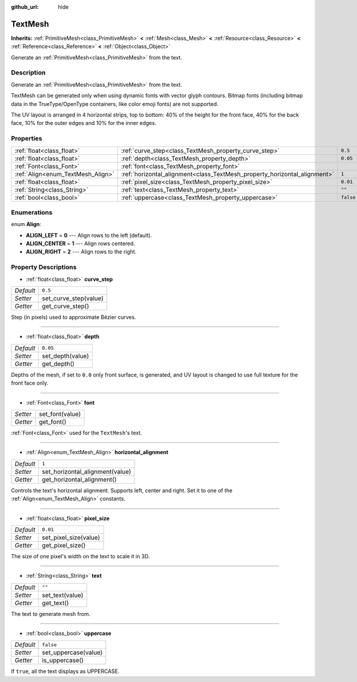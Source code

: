 :github_url: hide

.. Generated automatically by doc/tools/make_rst.py in Godot's source tree.
.. DO NOT EDIT THIS FILE, but the TextMesh.xml source instead.
.. The source is found in doc/classes or modules/<name>/doc_classes.

.. _class_TextMesh:

TextMesh
========

**Inherits:** :ref:`PrimitiveMesh<class_PrimitiveMesh>` **<** :ref:`Mesh<class_Mesh>` **<** :ref:`Resource<class_Resource>` **<** :ref:`Reference<class_Reference>` **<** :ref:`Object<class_Object>`

Generate an :ref:`PrimitiveMesh<class_PrimitiveMesh>` from the text.

Description
-----------

Generate an :ref:`PrimitiveMesh<class_PrimitiveMesh>` from the text.

TextMesh can be generated only when using dynamic fonts with vector glyph contours. Bitmap fonts (including bitmap data in the TrueType/OpenType containers, like color emoji fonts) are not supported.

The UV layout is arranged in 4 horizontal strips, top to bottom: 40% of the height for the front face, 40% for the back face, 10% for the outer edges and 10% for the inner edges.

Properties
----------

+-----------------------------------+---------------------------------------------------------------------------+-----------+
| :ref:`float<class_float>`         | :ref:`curve_step<class_TextMesh_property_curve_step>`                     | ``0.5``   |
+-----------------------------------+---------------------------------------------------------------------------+-----------+
| :ref:`float<class_float>`         | :ref:`depth<class_TextMesh_property_depth>`                               | ``0.05``  |
+-----------------------------------+---------------------------------------------------------------------------+-----------+
| :ref:`Font<class_Font>`           | :ref:`font<class_TextMesh_property_font>`                                 |           |
+-----------------------------------+---------------------------------------------------------------------------+-----------+
| :ref:`Align<enum_TextMesh_Align>` | :ref:`horizontal_alignment<class_TextMesh_property_horizontal_alignment>` | ``1``     |
+-----------------------------------+---------------------------------------------------------------------------+-----------+
| :ref:`float<class_float>`         | :ref:`pixel_size<class_TextMesh_property_pixel_size>`                     | ``0.01``  |
+-----------------------------------+---------------------------------------------------------------------------+-----------+
| :ref:`String<class_String>`       | :ref:`text<class_TextMesh_property_text>`                                 | ``""``    |
+-----------------------------------+---------------------------------------------------------------------------+-----------+
| :ref:`bool<class_bool>`           | :ref:`uppercase<class_TextMesh_property_uppercase>`                       | ``false`` |
+-----------------------------------+---------------------------------------------------------------------------+-----------+

Enumerations
------------

.. _enum_TextMesh_Align:

.. _class_TextMesh_constant_ALIGN_LEFT:

.. _class_TextMesh_constant_ALIGN_CENTER:

.. _class_TextMesh_constant_ALIGN_RIGHT:

enum **Align**:

- **ALIGN_LEFT** = **0** --- Align rows to the left (default).

- **ALIGN_CENTER** = **1** --- Align rows centered.

- **ALIGN_RIGHT** = **2** --- Align rows to the right.

Property Descriptions
---------------------

.. _class_TextMesh_property_curve_step:

- :ref:`float<class_float>` **curve_step**

+-----------+-----------------------+
| *Default* | ``0.5``               |
+-----------+-----------------------+
| *Setter*  | set_curve_step(value) |
+-----------+-----------------------+
| *Getter*  | get_curve_step()      |
+-----------+-----------------------+

Step (in pixels) used to approximate Bézier curves.

----

.. _class_TextMesh_property_depth:

- :ref:`float<class_float>` **depth**

+-----------+------------------+
| *Default* | ``0.05``         |
+-----------+------------------+
| *Setter*  | set_depth(value) |
+-----------+------------------+
| *Getter*  | get_depth()      |
+-----------+------------------+

Depths of the mesh, if set to ``0.0`` only front surface, is generated, and UV layout is changed to use full texture for the front face only.

----

.. _class_TextMesh_property_font:

- :ref:`Font<class_Font>` **font**

+----------+-----------------+
| *Setter* | set_font(value) |
+----------+-----------------+
| *Getter* | get_font()      |
+----------+-----------------+

:ref:`Font<class_Font>` used for the ``TextMesh``'s text.

----

.. _class_TextMesh_property_horizontal_alignment:

- :ref:`Align<enum_TextMesh_Align>` **horizontal_alignment**

+-----------+---------------------------------+
| *Default* | ``1``                           |
+-----------+---------------------------------+
| *Setter*  | set_horizontal_alignment(value) |
+-----------+---------------------------------+
| *Getter*  | get_horizontal_alignment()      |
+-----------+---------------------------------+

Controls the text's horizontal alignment. Supports left, center and right. Set it to one of the :ref:`Align<enum_TextMesh_Align>` constants.

----

.. _class_TextMesh_property_pixel_size:

- :ref:`float<class_float>` **pixel_size**

+-----------+-----------------------+
| *Default* | ``0.01``              |
+-----------+-----------------------+
| *Setter*  | set_pixel_size(value) |
+-----------+-----------------------+
| *Getter*  | get_pixel_size()      |
+-----------+-----------------------+

The size of one pixel's width on the text to scale it in 3D.

----

.. _class_TextMesh_property_text:

- :ref:`String<class_String>` **text**

+-----------+-----------------+
| *Default* | ``""``          |
+-----------+-----------------+
| *Setter*  | set_text(value) |
+-----------+-----------------+
| *Getter*  | get_text()      |
+-----------+-----------------+

The text to generate mesh from.

----

.. _class_TextMesh_property_uppercase:

- :ref:`bool<class_bool>` **uppercase**

+-----------+----------------------+
| *Default* | ``false``            |
+-----------+----------------------+
| *Setter*  | set_uppercase(value) |
+-----------+----------------------+
| *Getter*  | is_uppercase()       |
+-----------+----------------------+

If ``true``, all the text displays as UPPERCASE.

.. |virtual| replace:: :abbr:`virtual (This method should typically be overridden by the user to have any effect.)`
.. |const| replace:: :abbr:`const (This method has no side effects. It doesn't modify any of the instance's member variables.)`
.. |vararg| replace:: :abbr:`vararg (This method accepts any number of arguments after the ones described here.)`
